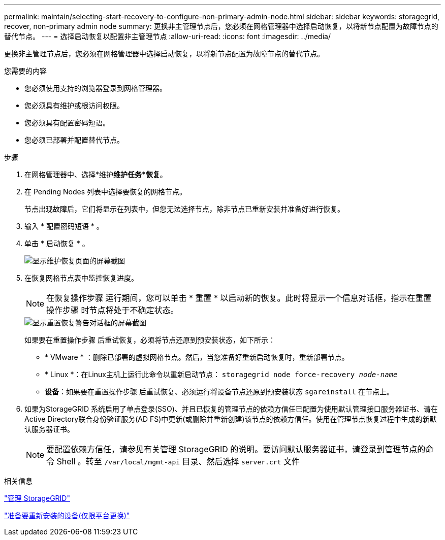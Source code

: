 ---
permalink: maintain/selecting-start-recovery-to-configure-non-primary-admin-node.html 
sidebar: sidebar 
keywords: storagegrid, recover, non-primary admin node 
summary: 更换非主管理节点后，您必须在网格管理器中选择启动恢复，以将新节点配置为故障节点的替代节点。 
---
= 选择启动恢复以配置非主管理节点
:allow-uri-read: 
:icons: font
:imagesdir: ../media/


[role="lead"]
更换非主管理节点后，您必须在网格管理器中选择启动恢复，以将新节点配置为故障节点的替代节点。

.您需要的内容
* 您必须使用支持的浏览器登录到网格管理器。
* 您必须具有维护或根访问权限。
* 您必须具有配置密码短语。
* 您必须已部署并配置替代节点。


.步骤
. 在网格管理器中、选择*维护***维护任务***恢复*。
. 在 Pending Nodes 列表中选择要恢复的网格节点。
+
节点出现故障后，它们将显示在列表中，但您无法选择节点，除非节点已重新安装并准备好进行恢复。

. 输入 * 配置密码短语 * 。
. 单击 * 启动恢复 * 。
+
image::../media/4b_select_recovery_node.png[显示维护恢复页面的屏幕截图]

. 在恢复网格节点表中监控恢复进度。
+

NOTE: 在恢复操作步骤 运行期间，您可以单击 * 重置 * 以启动新的恢复。此时将显示一个信息对话框，指示在重置操作步骤 时节点将处于不确定状态。

+
image::../media/recovery_reset_warning.gif[显示重置恢复警告对话框的屏幕截图]

+
如果要在重置操作步骤 后重试恢复，必须将节点还原到预安装状态，如下所示：

+
** * VMware * ：删除已部署的虚拟网格节点。然后，当您准备好重新启动恢复时，重新部署节点。
** * Linux *：在Linux主机上运行此命令以重新启动节点： `storagegrid node force-recovery _node-name_`
** *设备*：如果要在重置操作步骤 后重试恢复、必须运行将设备节点还原到预安装状态 `sgareinstall` 在节点上。


. 如果为StorageGRID 系统启用了单点登录(SSO)、并且已恢复的管理节点的依赖方信任已配置为使用默认管理接口服务器证书、请在Active Directory联合身份验证服务(AD FS)中更新(或删除并重新创建)该节点的依赖方信任。使用在管理节点恢复过程中生成的新默认服务器证书。
+

NOTE: 要配置依赖方信任，请参见有关管理 StorageGRID 的说明。要访问默认服务器证书，请登录到管理节点的命令 Shell 。转至 `/var/local/mgmt-api` 目录、然后选择 `server.crt` 文件



.相关信息
link:../admin/index.html["管理 StorageGRID"]

link:preparing-appliance-for-reinstallation-platform-replacement-only.html["准备要重新安装的设备(仅限平台更换)"]
